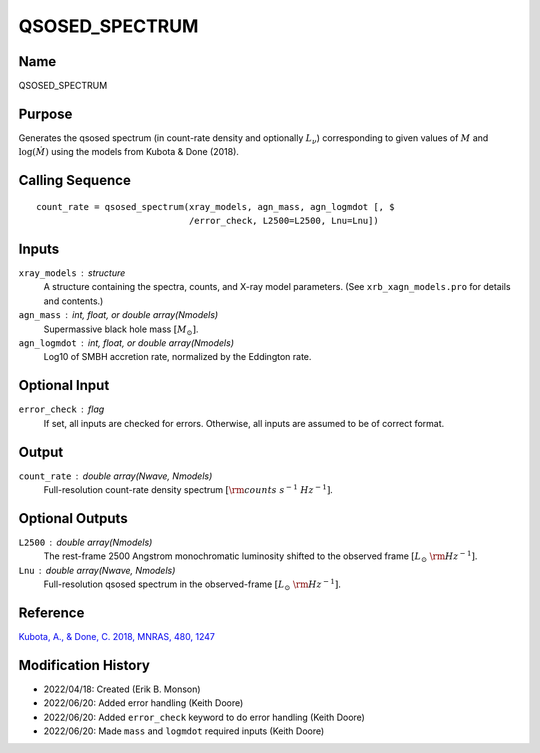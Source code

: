 QSOSED_SPECTRUM
===============

Name
----
QSOSED_SPECTRUM

Purpose
-------
Generates the qsosed spectrum (in count-rate density and optionally :math:`L_\nu`)
corresponding to given values of :math:`M` and :math:`\log(\dot{M})` using the models from
Kubota & Done (2018).

Calling Sequence
----------------
::

    count_rate = qsosed_spectrum(xray_models, agn_mass, agn_logmdot [, $
                                 /error_check, L2500=L2500, Lnu=Lnu])

Inputs
------
``xray_models`` : structure
    A structure containing the spectra, counts, and X-ray model parameters.
    (See ``xrb_xagn_models.pro`` for details and contents.)
``agn_mass`` : int, float, or double array(Nmodels)
    Supermassive black hole mass :math:`[M_\odot]`.
``agn_logmdot`` : int, float, or double array(Nmodels)
    Log10 of SMBH accretion rate, normalized by the Eddington rate.

Optional Input
--------------
``error_check`` : flag
    If set, all inputs are checked for errors. Otherwise, all inputs are
    assumed to be of correct format.

Output
------
``count_rate`` : double array(Nwave, Nmodels)
    Full-resolution count-rate density spectrum :math:`[{\rm counts\ s^{-1}\ Hz^{-1}}]`.

Optional Outputs
----------------
``L2500`` : double array(Nmodels)
    The rest-frame 2500 Angstrom monochromatic luminosity shifted to the 
    observed frame :math:`[L_\odot\ {\rm Hz}^{-1}]`.
``Lnu`` : double array(Nwave, Nmodels)
    Full-resolution qsosed spectrum in the observed-frame
    :math:`[L_\odot\ {\rm Hz}^{-1}]`.

Reference
---------
`Kubota, A., & Done, C. 2018, MNRAS, 480, 1247 <https://ui.adsabs.harvard.edu/abs/2018MNRAS.480.1247K/abstract>`_

Modification History
--------------------
- 2022/04/18: Created (Erik B. Monson)
- 2022/06/20: Added error handling (Keith Doore)
- 2022/06/20: Added ``error_check`` keyword to do error handling (Keith Doore)
- 2022/06/20: Made ``mass`` and ``logmdot`` required inputs (Keith Doore)


